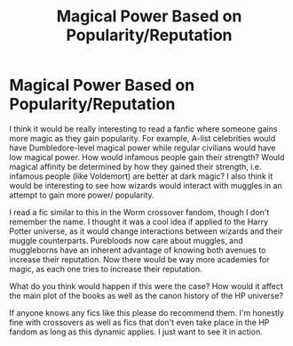 #+TITLE: Magical Power Based on Popularity/Reputation

* Magical Power Based on Popularity/Reputation
:PROPERTIES:
:Author: wetd0ggy
:Score: 1
:DateUnix: 1594500520.0
:DateShort: 2020-Jul-12
:FlairText: Discussion
:END:
I think it would be really interesting to read a fanfic where someone gains more magic as they gain popularity. For example, A-list celebrities would have Dumbledore-level magical power while regular civilians would have low magical power. How would infamous people gain their strength? Would magical affinity be determined by how they gained their strength, i.e. infamous people (like Voldemort) are better at dark magic? I also think it would be interesting to see how wizards would interact with muggles in an attempt to gain more power/ popularity.

I read a fic similar to this in the Worm crossover fandom, though I don't remember the name. I thought it was a cool idea if applied to the Harry Potter universe, as it would change interactions between wizards and their muggle counterparts. Purebloods now care about muggles, and muggleborns have an inherent advantage of knowing both avenues to increase their reputation. Now there would be way more academies for magic, as each one tries to increase their reputation.

What do you think would happen if this were the case? How would it affect the main plot of the books as well as the canon history of the HP universe?

If anyone knows any fics like this please do recommend them. I'm honestly fine with crossovers as well as fics that don't even take place in the HP fandom as long as this dynamic applies. I just want to see it in action.


